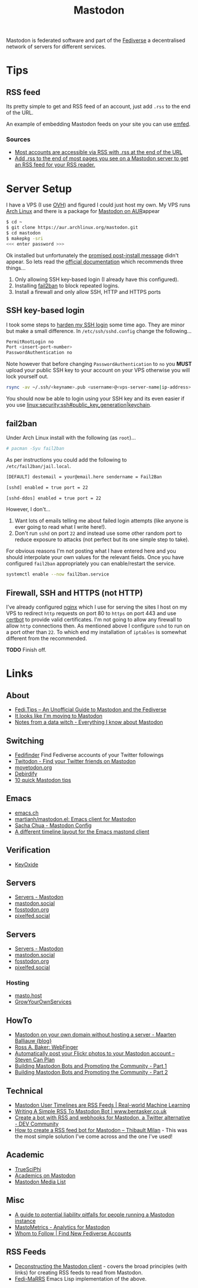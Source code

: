 :PROPERTIES:
:ID:       0a7fbe90-1f6e-4a38-a0c8-b378b1893f33
:mtime:    20231106165640 20231029193938 20231010204450 20230922120216 20230916065434 20230915202700 20230910203044
:ctime:    20230910203044
:END:
#+TITLE: Mastodon
#+FILETAGS: :mastodon:rss:

Mastodon is federated software and part of the [[id:8178219c-ef79-4b59-ad51-e4204a8f369c][Fediverse]] a decentralised network of servers for different services.

* Tips
:PROPERTIES:
:CUSTOM_ID: tips
:END:
** RSS feed
:PROPERTIES:
:CUSTOM_ID: rss-feed
:END:
Its pretty simple to get and RSS feed of an account, just add ~.rss~ to the end of the URL.

An example of embedding Mastodon feeds on your site you can use [[https://github.com/sampsyo/emfed][emfed]].

*** Sources
:PROPERTIES:
:CUSTOM_ID: sources
:END:
+ [[https://mstdn.social/@feditips/108357998963885456][Most accounts are accessible via RSS with .rss at the end of the URL]]
+ [[https://mastodon.social/@ifixcoinops/109288684615075785][Add .rss to the end of most pages you see on a Mastodon server to get an RSS feed for your RSS reader.]]

* Server Setup
:PROPERTIES:
:CUSTOM_ID: server-setup
:END:
I have a VPS (I use [[https://ovh.co.uk][OVH]]) and figured I could just
host my own. My VPS runs [[https://archlinux.org][Arch Linux]] and there
is a package for [[https://aur.archlinux.org/packages/mastodon][Mastodon
on AUR]]appear

#+begin_src sh
$ cd ~
$ git clone https://aur.archlinux.org/mastodon.git
$ cd mastodon
$ makepkg -sri
<<< enter password >>>
#+end_src

Ok installed but unfortunately the
[[https://wiki.archlinux.org/title/Mastodon][promised post-install
message]] didn't appear. So lets read the
[[https://docs.joinmastodon.org/admin/prerequisites/][official
documentation]] which recommends three things...

1. Only allowing SSH key-based login (I already have this configured).
2. Installing
   [[https://www.fail2ban.org/wiki/index.php/Main_Page][fail2ban]] to
   block repeated logins.
3. Install a firewall and only allow SSH, HTTP and HTTPS ports

** SSH key-based login
:PROPERTIES:
:CUSTOM_ID: ssh-key-based-login
:END:
I took some steps to
[[https://kimura.no-ip.info/doku.php?id=linux:security:ssh#ssh_hardening][harden
my SSH login]] some time ago. They are minor but make a small
difference. In ~/etc/ssh/sshd.config~ change the following...

#+begin_src sh
PermitRootLogin no
Port <insert-port-number>
PasswordAuthentication no
#+end_src

Note however that before changing ~PasswordAuthentication~ to ~no~ you
*MUST* upload your public SSH key to your account on your VPS otherwise
you will lock yourself out.

#+begin_src sh
rsync -av ~/.ssh/<keyname>.pub <username>@<vps-server-name|ip-address>:~/.ssh/.
#+end_src

You should now be able to login using your SSH key and its even easier
if you use [[linux:security:ssh#public_key_generation|keychain]].

** fail2ban
:PROPERTIES:
:CUSTOM_ID: fail2ban
:END:
Under Arch Linux install with the following (as ~root~)...

#+begin_src sh
# pacman -Syu fail2ban
#+end_src

As per instructions you could add the following to
~/etc/fail2ban/jail.local~.

#+begin_src sh
  [DEFAULT] destemail = your@email.here sendername = Fail2Ban

  [sshd] enabled = true port = 22

  [sshd-ddos] enabled = true port = 22
#+end_src

However, I don't...

1. Want lots of emails telling me about failed login attempts (like anyone is ever going to read what I write here!).
2. Don't run ~sshd~ on port ~22~ and instead use some other random port to reduce exposure to attacks (not perfect but
   its one simple step to take).

For obvious reasons I'm not posting what I have entered here and you should interpolate your own values for the relevant
fields. Once you have configured ~fail2ban~ appropriately you can enable/restart the service.

#+begin_src sh
  systemctl enable --now fail2ban.service
#+end_src

** Firewall, SSH and HTTPS (not HTTP)
:PROPERTIES:
:CUSTOM_ID: firewall-ssh-and-https-not-http
:END:
I've already configured [[https://nginx.org/en/][nginx]] which I use for serving the sites I host on my VPS to redirect ~http~ requests on port 80
to ~https~ on port 443 and use [[https://certbot.eff.org/][certbot]] to provide valid certificates. I'm not going to allow any firewall to allow
~http~ connections then. As mentioned above I configure ~sshd~ to run on a port other than ~22~. To which end my
installation of ~iptables~ is somewhat different from the recommended.

*TODO* Finish off.

* Links
:PROPERTIES:
:CUSTOM_ID: links
:END:
** About
:PROPERTIES:
:CUSTOM_ID: about
:END:
+ [[https://fedi.tips/][Fedi.Tips -- An Unofficial Guide to Mastodon and the Fediverse]]
+ [[https://simonwillison.net/2022/Nov/5/mastodon/][It looks like I'm moving to Mastodon]]
+ [[https://blog.djnavarro.net/posts/2022-11-03_what-i-know-about-mastodon/][Notes from a data witch - Everything I know about Mastodon]]

** Switching
:PROPERTIES:
:CUSTOM_ID: switching
:END:
- [[https://fedifinder.glitch.me/][Fedifinder]] Find Fediverse accounts of your Twitter followings
- [[https://twitodon.com/][Twitodon - Find your Twitter friends on Mastodon]]
- [[https://www.movetodon.org/][movetodon.org]]
- [[https://pruvisto.org/debirdify/][Debirdify]]
- [[https://axbom.com/mastodon-tips/][10 quick Mastodon tips]]

** Emacs
:PROPERTIES:
:CUSTOM_ID: emacs
:END:
- [[https://emacs.ch][emacs.ch]]
- [[https://codeberg.org/martianh/mastodon.el][martianh/mastodon.el: Emacs client for Mastodon]]
- [[https://sachachua.com/dotemacs/index.html#mastodon][Sacha Chua - Mastodon Config]]
- [[https://gist.github.com/rougier/e92d446600dfe350b9ec9d7cabaca211][A different timeline layout for the Emacs mastond client]]

** Verification
:PROPERTIES:
:CUSTOM_ID: verification
:END:
- [[https://keyoxide.org/][KeyOxide]]

** Servers
:PROPERTIES:
:CUSTOM_ID: servers
:END:
- [[https://joinmastodon.org/servers][Servers - Mastodon]]
- [[https://mastodon.social][mastodon.social]]
- [[https://fosstodon.org][fosstodon.org]]
- [[https://pixelfed.social/][pixelfed.social]]

** Servers
:PROPERTIES:
:CUSTOM_ID: servers
:END:
+ [[https://joinmastodon.org/servers][Servers - Mastodon]]
+ [[https://mastodon.social][mastodon.social]]
+ [[https://fosstodon.org][fosstodon.org]]
+ [[https://pixelfed.social/][pixelfed.social]]

*** Hosting
:PROPERTIES:
:CUSTOM_ID: hosting
:END:
+ [[https://masto.host/][masto.host]]
+ [[https://growyourown.services/grow-your-own-social-network/][GrowYourOwnServices]]


** HowTo
:PROPERTIES:
:CUSTOM_ID: howto
:END:
+ [[https://blog.maartenballiauw.be/post/2022/11/05/mastodon-own-donain-without-hosting-server.html][Mastodon on your own domain without hosting a server - Maarten Balliauw {blog}]]
+ [[https://rossabaker.com/projects/webfinger/][Ross A. Baker: WebFinger]]
+ [[https://www.stevencanplan.com/2022/12/automatically-post-your-flickr-photos-to-your-mastodon-account/][Automatically post your Flickr photos to your Mastodon account – Steven Can Plan]]
+ [[https://cosimameyer.com/post/2023-04-25-building-mastodon-bots-and-promoting-the-community/][Building Mastodon Bots and Promoting the Community - Part 1]]
+ [[https://cosimameyer.com/post/2023-09-17-building-mastodon-bots-and-promoting-the-community-part-2/][Building Mastodon Bots and Promoting the Community - Part 2]]

** Technical
:PROPERTIES:
:CUSTOM_ID: technical
:END:
+ [[https://dramsch.net/today-i-learned/social-media/mastodon-user-post-timeline/][Mastodon User Timelines are RSS Feeds | Real-world Machine Learning]]
+ [[https://www.bentasker.co.uk/posts/blog/software-development/writing-a-simple-mastodon-bot-to-submit-rss-items.html][Writing A Simple RSS To Mastodon Bot | www.bentasker.co.uk]]
+ [[https://dev.to/contentful/create-a-bot-with-rss-and-webhooks-for-mastodon-a-twitter-alternative-l4o][Create a bot with RSS and webhooks for Mastodon, a Twitter alternative - DEV Community]]
+ [[https://thibaultmilan.com/blog/2022/12/20/how-to-create-a-rss-feed-bot-for-mastodon/][How to create a RSS feed bot for Mastodon – Thibault Milan]] - This was the most simple solution I've come across and
  the one I've used!

** Academic
:PROPERTIES:
:CUSTOM_ID: academic
:END:
+ [[https://truesciphi.org/][TrueSciPhi]]
+ [[https://nathanlesage.github.io/academics-on-mastodon/][Academics on
  Mastodon]]
+ [[https://docs.google.com/document/d/1TTtXbf0yDXHKXwR9jpZ4kU79mmiZT5KIM7U4tBr83hY/edit#][Mastodon Media List]]

** Misc
:PROPERTIES:
:CUSTOM_ID: misc
:END:
+ [[https://denise.dreamwidth.org/91757.html][A guide to potential liability pitfalls for people running a Mastodon instance]]
+ [[https://mastometrics.com/][MastoMetrics - Analytics for Mastodon]]
+ [[https://whomtofollow.com/][Whom to Follow | Find New Fediverse Accounts]]

** RSS Feeds

+ [[https://blog.khinsen.net/posts/2023/10/09/deconstructing-the-mastodon-client/][Deconstructing the Mastodon client]] - covers the broad principles (with links) for creating RSS feeds to read from
  Mastodon.
+ [[https://codeberg.org/aliceice/fedi-marss/][Fedi-MaRRS]] Emacs Lisp implementation of the above.
